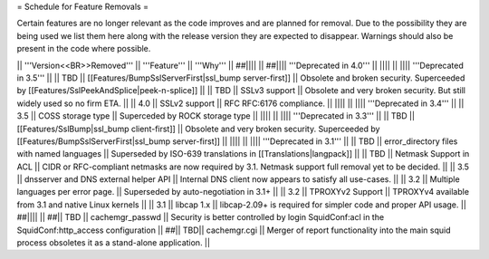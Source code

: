 = Schedule for Feature Removals =

Certain features are no longer relevant as the code improves and are planned for removal. Due to the possibility they are being used we list them here along with the release version they are expected to disappear. Warnings should also be present in the code where possible.

|| '''Version<<BR>>Removed''' || '''Feature''' || '''Why''' ||
##|||| ||
##|||| '''Deprecated in 4.0''' ||
|||| ||
|||| '''Deprecated in 3.5''' ||
|| TBD || [[Features/BumpSslServerFirst|ssl_bump server-first]] || Obsolete and broken security. Superceeded by [[Features/SslPeekAndSplice|peek-n-splice]] ||
|| TBD || SSLv3 support || Obsolete and very broken security. But still widely used so no firm ETA. ||
|| 4.0 || SSLv2 support || RFC RFC:6176 compliance. ||
|||| ||
|||| '''Deprecated in 3.4''' ||
|| 3.5 || COSS storage type || Superceded by ROCK storage type ||
|||| ||
|||| '''Deprecated in 3.3''' ||
|| TBD || [[Features/SslBump|ssl_bump client-first]] || Obsolete and very broken security. Superceeded by [[Features/BumpSslServerFirst|ssl_bump server-first]] ||
|||| ||
|||| '''Deprecated in 3.1''' ||
|| TBD || error_directory files with named languages || Superseded by ISO-639 translations in [[Translations|langpack]] ||
|| TBD || Netmask Support in ACL || CIDR or RFC-compliant netmasks are now required by 3.1. Netmask support full removal yet to be decided. ||
|| 3.5 || dnsserver and DNS external helper API || Internal DNS client now appears to satisfy all use-cases. ||
|| 3.2 || Multiple languages per error page. || Superseded by auto-negotiation in 3.1+ ||
|| 3.2 || TPROXYv2 Support || TPROXYv4 available from 3.1 and native Linux kernels ||
|| 3.1 || libcap 1.x || libcap-2.09+ is required for simpler code and proper API usage. ||
##|||| ||
##|| TBD || cachemgr_passwd || Security is better controlled by login SquidConf:acl in the SquidConf:http_access configuration ||
##|| TBD|| cachemgr.cgi || Merger of report functionality into the main squid process obsoletes it as a stand-alone application. ||
